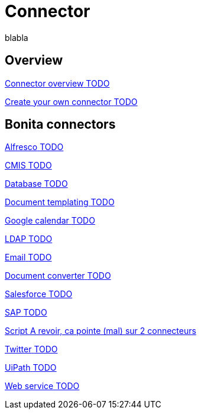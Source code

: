 = Connector 
:description: blabla

blabla
[.card-section]
== Overview

[.card.card-index]
--
xref:connectivity-overview.adoc[[.card-title]#Connector overview# [.card-body.card-content-overflow]#pass:q[TODO]#]
--

[.card.card-index]
--
xref:connector-archetype.adoc[[.card-title]#Create your own connector# [.card-body.card-content-overflow]#pass:q[TODO]#]
--

[.card-section]
== Bonita connectors

[.card.card-index]
--
xref:alfresco.adoc[[.card-title]#Alfresco# [.card-body.card-content-overflow]#pass:q[TODO]#]
--

[.card.card-index]
--
xref:cmis.adoc[[.card-title]#CMIS# [.card-body.card-content-overflow]#pass:q[TODO]#]
--

[.card.card-index]
--
xref:databaseConnectorsIndex.adoc[[.card-title]#Database# [.card-body.card-content-overflow]#pass:q[TODO]#]
--

[.card.card-index]
--
xref:insert-data-in-a-docx-odt-template.adoc[[.card-title]#Document templating# [.card-body.card-content-overflow]#pass:q[TODO]#]
--

[.card.card-index]
--
xref:google-calendar.adoc[[.card-title]#Google calendar# [.card-body.card-content-overflow]#pass:q[TODO]#]
--

[.card.card-index]
--
xref:ldap.adoc[[.card-title]#LDAP# [.card-body.card-content-overflow]#pass:q[TODO]#]
--

[.card.card-index]
--
xref:messaging.adoc[[.card-title]#Email# [.card-body.card-content-overflow]#pass:q[TODO]#]
--

[.card.card-index]
--
xref:generate-pdf-from-an-office-document.adoc[[.card-title]#Document converter# [.card-body.card-content-overflow]#pass:q[TODO]#]
--

[.card.card-index]
--
xref:salesforce.adoc[[.card-title]#Salesforce# [.card-body.card-content-overflow]#pass:q[TODO]#]
--

[.card.card-index]
--
xref:sap-jco-3.adoc[[.card-title]#SAP# [.card-body.card-content-overflow]#pass:q[TODO]#]
--


[.card.card-index]
--
xref:script.adoc[[.card-title]#Script# [.card-body.card-content-overflow]#pass:q[A revoir, ca pointe (mal) sur 2 connecteurs]#]
--

[.card.card-index]
--
xref:twitter.adoc[[.card-title]#Twitter# [.card-body.card-content-overflow]#pass:q[TODO]#]
--

[.card.card-index]
--
xref:uipath.adoc[[.card-title]#UiPath# [.card-body.card-content-overflow]#pass:q[TODO]#]
--

[.card.card-index]
--
xref:web-service-connector-overview.adoc[[.card-title]#Web service# [.card-body.card-content-overflow]#pass:q[TODO]#]
--